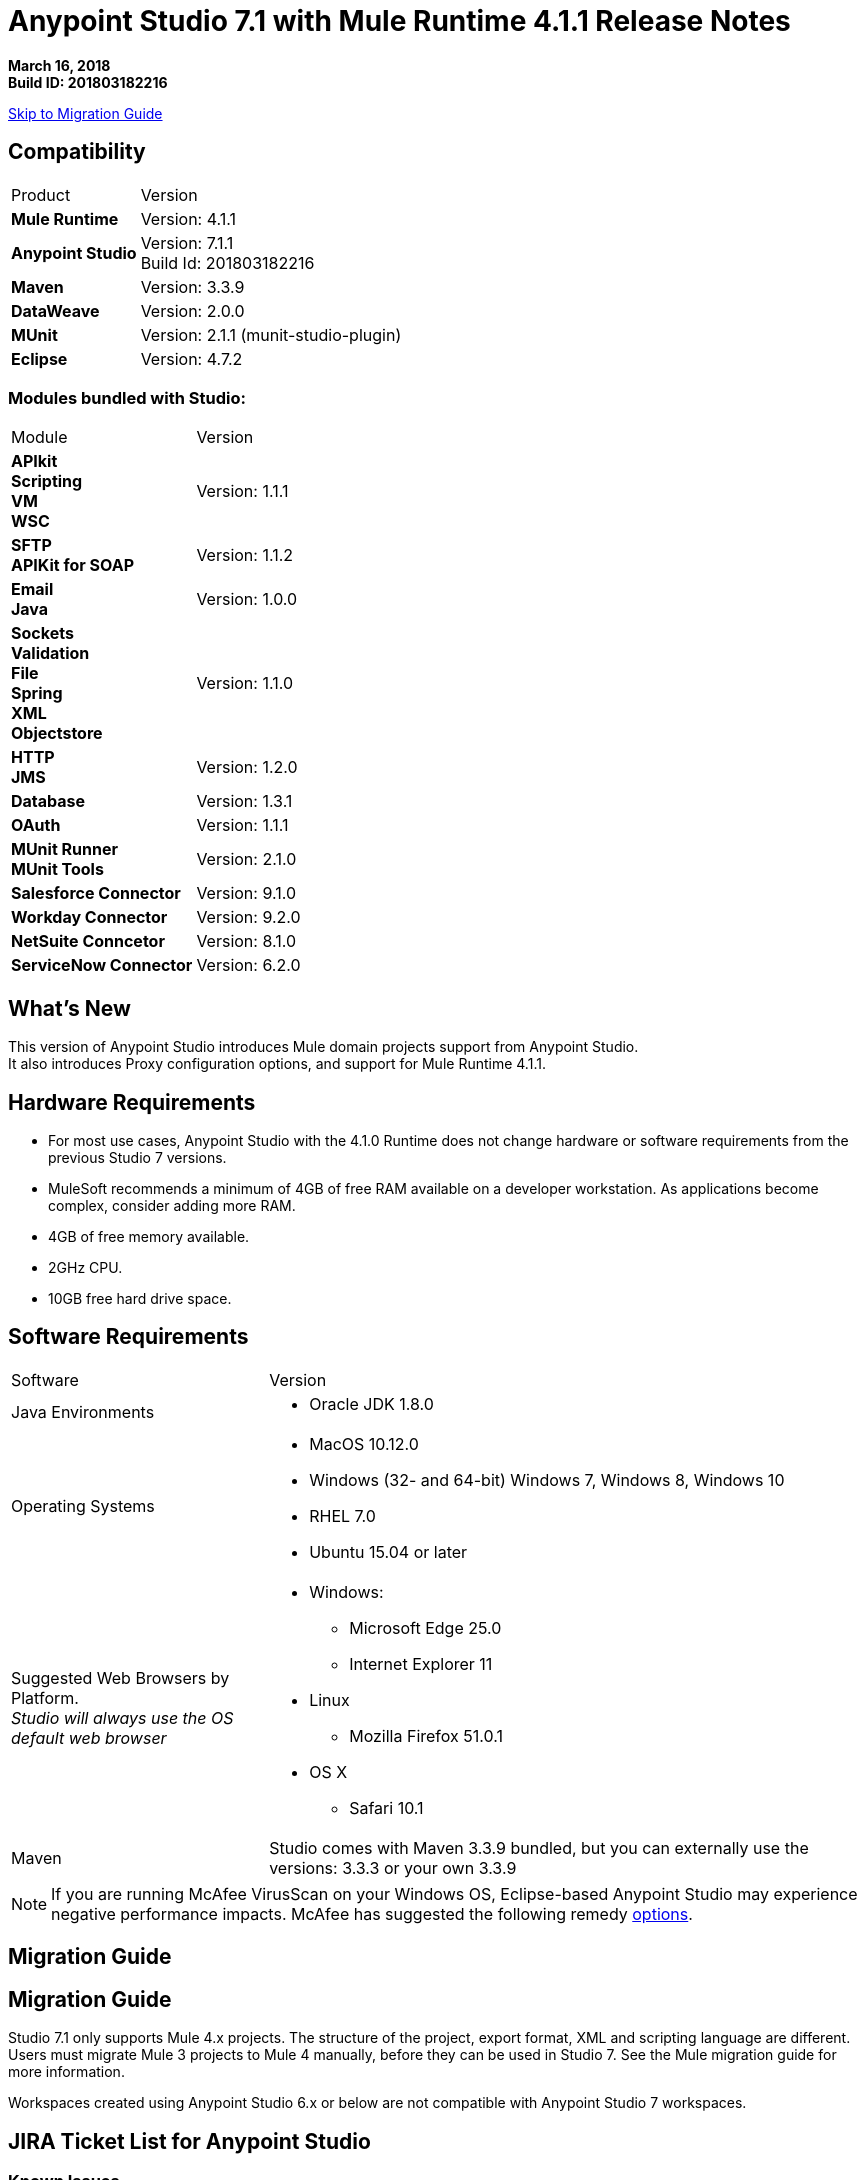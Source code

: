 = Anypoint Studio 7.1 with Mule Runtime 4.1.1 Release Notes

*March 16, 2018* +
*Build ID: 201803182216*

xref:migration[Skip to Migration Guide]

== Compatibility

[cols="30a,70a"]
|===
| Product | Version
| *Mule Runtime*
| Version: 4.1.1

|*Anypoint Studio*
|Version: 7.1.1 +
Build Id: 201803182216

|*Maven*
|Version: 3.3.9

|*DataWeave* +
|Version: 2.0.0

|*MUnit* +
|Version: 2.1.1 (munit-studio-plugin)

|*Eclipse* +
|Version: 4.7.2

|===

=== Modules bundled with Studio:

[cols="30a,70a"]
|===
| Module | Version
| *APIkit* +
*Scripting* +
*VM* +
*WSC*
| Version:  1.1.1

| *SFTP* +
*APIKit for SOAP*
| Version: 1.1.2

| *Email* +
*Java* +
|Version: 1.0.0

|*Sockets* +
*Validation* +
*File* +
*Spring* +
*XML* +
*Objectstore*
| Version: 1.1.0

| *HTTP*  +
*JMS*
| Version: 1.2.0

| *Database*
| Version: 1.3.1

| *OAuth*
| Version: 1.1.1

| *MUnit Runner* +
*MUnit Tools*
| Version: 2.1.0

|*Salesforce Connector*
|Version:  9.1.0

|*Workday Connector*
| Version: 9.2.0

|*NetSuite Conncetor* +
|Version:  8.1.0

|*ServiceNow Connector* +
|Version: 6.2.0

|===

== What's New

This version of Anypoint Studio introduces Mule domain projects support from Anypoint Studio. +
It also introduces Proxy configuration options, and support for Mule Runtime 4.1.1.

== Hardware Requirements

* For most use cases, Anypoint Studio with the 4.1.0 Runtime does not change hardware or software requirements from the previous Studio 7  versions.
* MuleSoft recommends a minimum of 4GB of free RAM available on a developer workstation. As applications become complex, consider adding more RAM.

* 4GB of free memory available.
* 2GHz CPU.
* 10GB free hard drive space.

== Software Requirements

[cols="30a,70a"]
|===
| Software | Version
|Java Environments
| * Oracle JDK 1.8.0
|Operating Systems |* MacOS 10.12.0 +
* Windows (32- and 64-bit) Windows 7, Windows 8, Windows 10 +
* RHEL 7.0 +
* Ubuntu 15.04 or later
|Suggested Web Browsers by Platform. +
_Studio will always use the OS default web browser_ | * Windows: +
** Microsoft Edge 25.0  +
** Internet Explorer 11 +
* Linux +
** Mozilla Firefox 51.0.1  +
* OS X +
** Safari 10.1
| Maven
| Studio comes with Maven 3.3.9 bundled, but you can externally use the versions: 3.3.3 or your own  3.3.9
|===

[NOTE]
--
If you are running McAfee VirusScan on your Windows OS, Eclipse-based Anypoint Studio may experience negative performance impacts. McAfee has suggested the following remedy link:https://kc.mcafee.com/corporate/index?page=content&id=KB58727[options].
--

[[migration]]
== Migration Guide

== Migration Guide

Studio 7.1 only supports Mule 4.x projects. The structure of the project, export format, XML and scripting language are different. +
Users must migrate Mule 3 projects to Mule 4 manually, before they can be used in Studio 7. See the Mule migration guide for more information.

Workspaces created using Anypoint Studio 6.x or below are not compatible with Anypoint Studio 7 workspaces.

== JIRA Ticket List for Anypoint Studio

=== Known Issues

* Some existing features in Studio 6.x are not yet supported in Studio 7.1: Custom Policies, API Sync, Anypoint Private Cloud.
* Anypoint Studio uses your configured default browser to display web content such as Exchange and the Runtime Manager UI when deploying an application to Anypoint Platform. If your default internet browser does not display this content correctly, you can configure Anypoint Studio to use a Mozilla/XULRunner runtime environment as the underlying renderer for the Web UI. +
Follow the link:/anypoint-studio/v/7.1/faq-default-browser-config[FAQ: Troubleshooting Issues with Your Default OS Browser] for more details.
* When referencing a RAML spec using Json Schema draft 3, DataSense fails. STUDIO-10033
* Copybook import fails with no message. STUDIO-10206
* Copybook import file not copied to project. STUDIO-10207
* Menu items get grayed out after opening Exchange using XulRunner. STUDIO-9684
* Mule modules needs to provide icons, today many of the modules have the generic icon. STUDIO-9628
* Running application "Pom.xml" is not updated when changing dependencies. STUDIO-9148
* Debugger: payload shown while debugging is partial but there is no way to view the rest of the payload STUDIO-9704
* When referencing a RAML spec using Json Schema draft 3, DataSense fails STUDIO-10033
* When setting WSC, it does not trigger datasense and not update metadata tree automatically. STUDIO-10242
* Mule plugins with snapshot versions should always be regenerated.STUDIO-8716
* Studio hangs when trying to open a big sample data file in DataWeave STUDIO-10523
* When setting WSC, it does not trigger datasense and not update metadata tree automatically STUDIO-10523
* Datasense/Runtime not working correctly through proxy on connectors using TCP/IP or connectors which don’t yet support it STUDIO-10377
* Using the "Validate" option in your Mule configuration files is not supported. +
In your Package Explorer view, when right-clicking your Mule configuration file and selecting *Validate*, Studio runs a non-supported validation inherited from Eclipse. It is not recommended to use this feature. +
You can choose to disable these validators:
+
** *At Workspace level*: By clicking *Preferences*, *Validation*, and disabling "Manual" and "Build" checkbox for *XML Schema Validator* and *XML Validator*.
** *At Project level*: By righ-clicking on your project in your Package Explorer View, select *Properties*, *Validation*, and disabling "Manual" and "Build" checkbox for *XML Schema Validator* and *XML Validator*.



=== Enhancement Requests

* STUDIO-9638 - Copybook import should warn when tabs are present.
* STUDIO-10312 - Studio 7 import should change the project from Template to regular Mule app.
* STUDIO-10366 - Support evaluation of dynamic DW scripts.
* STUDIO-10587 - Allow the user to install local jars to local maven repository to be used as a dependency.

=== Epics

* STUDIO-8435 - Domains in Studio 7.x.
* STUDIO-10094 - Add Gateway support in Studio 7.x.
* STUDIO-10385 - Proxy support for Studio 7.x.

=== Tasks

* STUDIO-10585 - Reduce base memory usage for service mule and runtime mule in Studio.
* STUDIO-10586 - Migrate Studio Eclipse version to 4.7.2.
* STUDIO-10595 - Validate Deploy to Cloudhub when using proxies.
* STUDIO-10597 - Validate importing APIs from VCS when using proxies.
* STUDIO-10610 - Make Mule Server 4.1.1 feature update the Mule 4.1.0 runtime for 7.1.1 (GA) release.
* STUDIO-10622 - Update Mule depdendencies to 4.1.1.
* STUDIO-10625 - Add support for global property element.
* STUDIO-10626 - Update Import labels to improve the UX between Flow Designer and Studio.


== Support

* link:http://forums.mulesoft.com/[MuleSoft’s Forum].
* link:http://www.mulesoft.com/support-login[MuleSoft’s Customer Portal].
